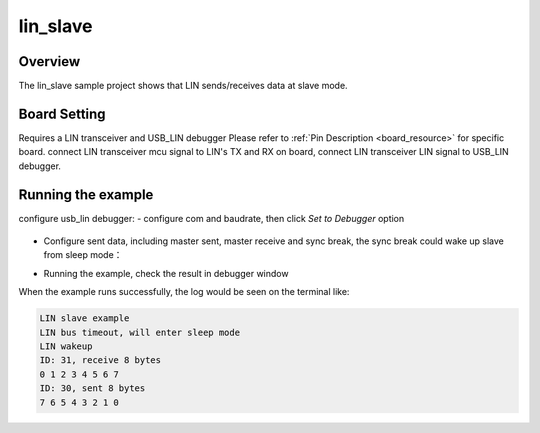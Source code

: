 .. _lin_slave:

lin_slave
==================

Overview
--------

The lin_slave sample project shows that LIN sends/receives data at slave mode.

Board Setting
-------------

Requires a LIN transceiver and USB_LIN debugger
Please refer to  :ref:`Pin Description <board_resource>`  for specific board.
connect LIN transceiver mcu signal to LIN's TX and RX on board, connect LIN transceiver LIN signal to USB_LIN debugger.

Running the example
-------------------

configure usb_lin debugger:
- configure com and baudrate, then click `Set to Debugger` option

  .. image:: ../doc/lin_debugger_configuration.png
     :alt: lin_debugger_configuration

- Configure sent data, including master sent, master receive and sync break, the sync break could wake up slave from sleep mode：

  .. image:: doc/lin_debugger_master_sent_config.png
     :alt: lin_debugger_master_sent

- Running the example, check the result in debugger window

  .. image:: doc/lin_debugger_master_result.png
     :alt: lin_debugger_master_result

When the example runs successfully, the log would be seen on the terminal like:

.. code-block:: console

   LIN slave example
   LIN bus timeout, will enter sleep mode
   LIN wakeup
   ID: 31, receive 8 bytes
   0 1 2 3 4 5 6 7
   ID: 30, sent 8 bytes
   7 6 5 4 3 2 1 0

